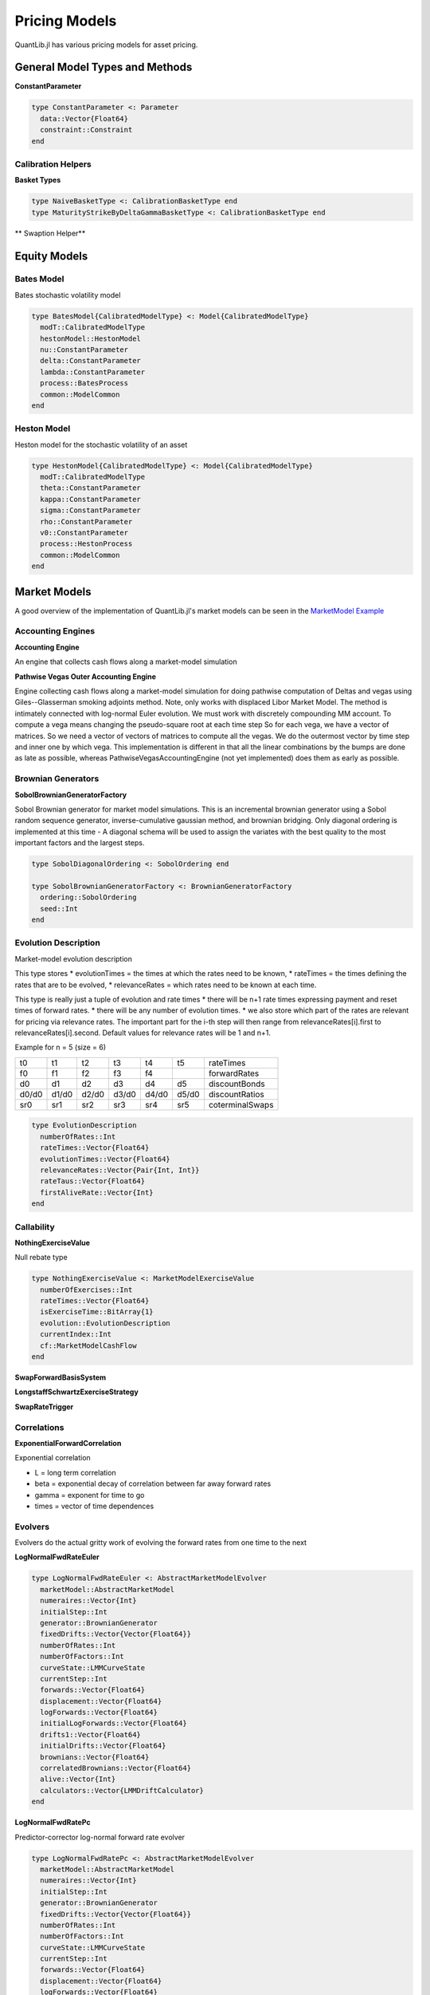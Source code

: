 Pricing Models
==============

QuantLib.jl has various pricing models for asset pricing.

General Model Types and Methods
-------------------------------

**ConstantParameter**

.. code-block:: julia

    type ConstantParameter <: Parameter
      data::Vector{Float64}
      constraint::Constraint
    end


Calibration Helpers
~~~~~~~~~~~~~~~~~~~

**Basket Types**

.. code-block:: julia

    type NaiveBasketType <: CalibrationBasketType end
    type MaturityStrikeByDeltaGammaBasketType <: CalibrationBasketType end

** Swaption Helper**


.. code-block:: julia
    type SwaptionHelper <: CalibrationHelper
      lazyMixin::LazyMixin
      exerciseDate::Date
      endDate::Date
      maturity::Dates.Period
      swapLength::Dates.Period
      volatility::Quote
      iborIndex::IborIndex
      fixedLegTenor::TenorPeriod
      fixedLegDayCount::DayCount
      floatingLegDayCount::DayCount
      strike::Float64
      nominal::Float64
      shift::Float64
      exerciseRate::Float64
      calibCommon::CalibrationHelperCommon
      yts::YieldTermStructure
      pricingEngine::PricingEngine
      swaption::Swaption
    end

.. function:: SwaptionHelper(maturity::Dates.Period, swapLength::Dates.Period, volatility::Quote, iborIndex::IborIndex, fixedLegTenor::TenorPeriod, fixedLegDayCount::DayCount, floatingLegDayCount::DayCount, yts::YieldTermStructure, pe::PricingEngine, strike::Float64 = -1.0, nominal::Float64 = 1.0, shift::Float64 = 0.0, exerciseRate::Float64 = 0.0)
     Constructor for SwaptionHelper

.. function:: SwaptionHelper(expiryDate::Date, endDate::Date, volatility::Quote, iborIndex::IborIndex, fixedLegTenor::TenorPeriod, fixedLegDayCount::DayCount, floatingLegDayCount::DayCount, yts::YieldTermStructure, pe::PricingEngine = NullSwaptionEngine(), strike::Float64 = -1.0, nominal::Float64 = 1.0, shift::Float64 = 0.0, exerciseRate::Float64 = 0.0)

    Constructor for SwaptionHelper

.. function:: implied_volatility!(ch::CalibrationHelper, targetValue::Float64, accuracy::Float64, maxEvals::Int, minVol::Float64, maxVol::Float64)

    Calculates the black volatility implied by the model

.. function:: add_times_to!(swaptionHelper::SwaptionHelper, times::Vector{Float64})

    Add times to the calibration helper

.. function:: model_value!(sh::SwaptionHelper)

    Returns the price of the instrument according to the model

.. function:: underlying_swap!(swaptionHelper::SwaptionHelper)

    Returns the underlying swap of the swaption


Equity Models
-------------

Bates Model
~~~~~~~~~~~

Bates stochastic volatility model

.. code-block:: julia

    type BatesModel{CalibratedModelType} <: Model{CalibratedModelType}
      modT::CalibratedModelType
      hestonModel::HestonModel
      nu::ConstantParameter
      delta::ConstantParameter
      lambda::ConstantParameter
      process::BatesProcess
      common::ModelCommon
    end

.. function:: BatesModel(process::BatesProcess)

    Constructor for the Bates model, given a Bates process

Heston Model
~~~~~~~~~~~~

Heston model for the stochastic volatility of an asset

.. code-block:: julia

    type HestonModel{CalibratedModelType} <: Model{CalibratedModelType}
      modT::CalibratedModelType
      theta::ConstantParameter
      kappa::ConstantParameter
      sigma::ConstantParameter
      rho::ConstantParameter
      v0::ConstantParameter
      process::HestonProcess
      common::ModelCommon
    end

.. function:: HestonModel(process::HestonProcess)

    Constructor for a Heston model given a Heston process


Market Models
-------------

A good overview of the implementation of QuantLib.jl's market models can be seen in the `MarketModel Example <https://github.com/pazzo83/QuantLib.jl/blob/master/examples/market_model_example.jl>`_

Accounting Engines
~~~~~~~~~~~~~~~~~~

**Accounting Engine**

An engine that collects cash flows along a market-model simulation

.. code-block:: julia
    type AccountingEngine
      evolver::AbstractMarketModelEvolver
      product::MarketModelMultiProduct
      initialNumeraireValue::Float64
      numberProducts::Int
      numerairesHeld::Vector{Float64}
      numberCashFlowsThisStep::Vector{Int}
      cashFlowsGenerated::Vector{Vector{MarketModelCashFlow}}
      discounters::Vector{MarketModelDiscounter}
    end

.. function:: AccountingEngine(evolver::AbstractMarketModelEvolver, product::MarketModelMultiProduct, initialNumeraireValue::Float64)

    Constructor for the AccountingEngine, given a market model evolver, market model product, and initial numeraire value

.. function:: multiple_path_values!(ae::AccountingEngine, stats::GenericSequenceStats, numberOfPaths::Int)

    Returns the paths generated by the underlying model simulation


**Pathwise Vegas Outer Accounting Engine**

Engine collecting cash flows along a market-model simulation for doing pathwise computation of Deltas and vegas using Giles--Glasserman smoking adjoints method.
Note, only works with displaced Libor Market Model.  The method is intimately connected with log-normal Euler evolution.  We must work with discretely compounding MM account.  To compute a vega means changing the pseudo-square root at each time step So for each vega, we have a vector of matrices. So we need a vector of vectors of matrices to compute all the vegas.  We do the outermost vector by time step and inner one by which vega.  This implementation is different in that all the linear combinations by the bumps are done as late as possible, whereas PathwiseVegasAccountingEngine (not yet implemented) does them as early as possible.

.. code-block:: julia
    type PathwiseVegasOuterAccountingEngine
      evolver::LogNormalFwdRateEuler
      product::MarketModelPathwiseMultiProduct
      pseudoRootStructure::AbstractMarketModel
      vegaBumps::Vector{Vector{Matrix{Float64}}}
      numeraires::Vector{Int}
      initialNumeraireValue::Float64
      numberProducts::Int
      numberRates::Int
      numberCashFlowTimes::Int
      numberSteps::Int
      factors::Int
      numberBumps::Int
      numberElementaryVegas::Int
      jacobianComputers::Vector{RatePseudoRootJacobianAllElements}
      doDeflation::Bool
      currentForwards::Vector{Float64}
      lastForwards::Vector{Float64}
      numerairesHeld::Vector{Float64}
      numberCashFlowsThisStep::Vector{Int}
      cashFlowsGenerated::Vector{Vector{MarketModelPathWiseCashFlow}}
      discounters::Vector{MarketModelPathwiseDiscounter}
      V::Vector{Matrix{Float64}}
      LIBORRatios::Matrix{Float64}
      Discounts::Matrix{Float64}
      StepsDiscountsSquared::Matrix{Float64}
      stepsDiscounts::Vector{Float64}
      LIBORRates::Matrix{Float64}
      partials::Matrix{Float64}
      elementaryVegasThisPath::Vector{Vector{Matrix{Float64}}}
      jacobiansThisPaths::Vector{Vector{Matrix{Float64}}}
      deflatorAndDerivatives::Vector{Float64}
      fullDerivatives::Vector{Float64}
      numberCashFlowsThisIndex::Vector{Vector{Int}}
      totalCashFlowsThisIndex::Vector{Matrix{Float64}}
      cashFlowIndicesThisStep::Vector{Vector{Int}}
    end

.. function:: PathwiseVegasOuterAccountingEngine(evolver::LogNormalFwdRateEuler, product::MarketModelPathwiseMultiProduct, pseudoRootStructure::AbstractMarketModel, vegaBumps::Vector{Vector{Matrix{Float64}}}, initialNumeraireValue::Float64)

    Constructor for the PathwiseVegasOuterAccountingEngine, given a LogNormalFwdRateEuler evolver, pathwise market model product, market model, a vector of a vector of vega matrices, and an initial numeraire value.

.. function:: multiple_path_values!(pwEng::PathwiseVegasOuterAccountingEngine, means::Vector{Float64}, errors::Vector{Float64}, numberOfPaths::Int)

    Returns the path values generated by the underlying model simulation


Brownian Generators
~~~~~~~~~~~~~~~~~~~

**SobolBrownianGeneratorFactory**

Sobol Brownian generator for market model simulations.  This is an incremental brownian generator using a Sobol random sequence generator, inverse-cumulative gaussian method, and brownian bridging.
Only diagonal ordering is implemented at this time - A diagonal schema will be used to assign the variates with the best quality to the most important factors and the largest steps.

.. code-block:: julia

    type SobolDiagonalOrdering <: SobolOrdering end

    type SobolBrownianGeneratorFactory <: BrownianGeneratorFactory
      ordering::SobolOrdering
      seed::Int
    end

.. function:: create(sob::SobolBrownianGeneratorFactory, factors::Int, steps::Int)

    Spawn a Sobol Brownian generator


Evolution Description
~~~~~~~~~~~~~~~~~~~~~

Market-model evolution description

This type stores
* evolutionTimes = the times at which the rates need to be known,
* rateTimes = the times defining the rates that are to be evolved,
* relevanceRates = which rates need to be known at each time.

This type is really just a tuple of evolution and rate times
* there will be n+1 rate times expressing payment and reset times of forward rates.
* there will be any number of evolution times.
* we also store which part of the rates are relevant for pricing via relevance rates. The important part for the i-th step will then range from relevanceRates[i].first to relevanceRates[i].second. Default values for relevance rates will be 1 and n+1.

Example for n = 5
(size = 6)

+--------+--------+--------+--------+--------+--------+------------------+
|   t0   |   t1   |   t2   |   t3   |   t4   |   t5   |    rateTimes     |
+--------+--------+--------+--------+--------+--------+------------------+
|   f0   |   f1   |   f2   |   f3   |   f4   |        |   forwardRates   |
+--------+--------+--------+--------+--------+--------+------------------+
|   d0   |   d1   |   d2   |   d3   |   d4   |   d5   |   discountBonds  |
+--------+--------+--------+--------+--------+--------+------------------+
|  d0/d0 |  d1/d0 |  d2/d0 |  d3/d0 |  d4/d0 |  d5/d0 |  discountRatios  |
+--------+--------+--------+--------+--------+--------+------------------+
|  sr0   |  sr1   |  sr2   |  sr3   |  sr4   |  sr5   |  coterminalSwaps |
+--------+--------+--------+--------+--------+--------+------------------+

.. code-block:: julia

    type EvolutionDescription
      numberOfRates::Int
      rateTimes::Vector{Float64}
      evolutionTimes::Vector{Float64}
      relevanceRates::Vector{Pair{Int, Int}}
      rateTaus::Vector{Float64}
      firstAliveRate::Vector{Int}
    end

.. function:: EvolutionDescription()

    Constructor for an EvolutionDescription that generates initializes everything at 0.

.. function:: EvolutionDescription(rateTimes::Vector{Float64}, evolutionTimes::Vector{Float64}, relevanceRates::Vector{Pair{Int, Int}} = Vector{Pair{Int, Int}}())

    Constructor for an EvolutionDescription based on rate times, evolution times, and optionally relevance rates passed in.

.. function:: money_market_measure(evol::EvolutionDescription)

    Discretely compounded money market account measure: for each step the first unexpired bond is used as numeraire.


Callability
~~~~~~~~~~~

.. function:: collect_node_data!(evolver::AbstractMarketModelEvolver, product::MarketModelMultiProduct, dataProvider::MarketModelBasisSystem, rebate::MarketModelExerciseValue, control::MarketModelExerciseValue, numberOfPaths::Int, collectedData::Vector{Vector{NodeData}})

    Collects all node data generated by market model evolver

**NothingExerciseValue**

Null rebate type

.. code-block:: julia

    type NothingExerciseValue <: MarketModelExerciseValue
      numberOfExercises::Int
      rateTimes::Vector{Float64}
      isExerciseTime::BitArray{1}
      evolution::EvolutionDescription
      currentIndex::Int
      cf::MarketModelCashFlow
    end

.. function:: NothingExerciseValue(rateTimes::Vector{Float64}, isExerciseTime::BitArray{1} = BitArray{1}())

    Constructor for a NothingExerciseValue

**SwapForwardBasisSystem**

.. code-block:: julia
    type SwapForwardBasisSystem <: MarketModelBasisSystem
      rateTimes::Vector{Float64}
      exerciseTimes::Vector{Float64}
      currentIndex::Int
      rateIndex::Vector{Int}
      evolution::EvolutionDescription
    end

.. function:: SwapForwardBasisSystem(rateTimes::Vector{Float64}, exerciseTimes::Vector{Float64})

    Constructor for a SwapForwardBasisSystem, given rate times and exercise times

**LongstaffSchwartzExerciseStrategy**

.. code-block:: julia
    type LongstaffSchwartzExerciseStrategy <: ExerciseStrategy
      basisSystem::MarketModelBasisSystem
      basisCoefficients::Vector{Vector{Float64}}
      exercise::MarketModelExerciseValue
      control::MarketModelExerciseValue
      numeraires::Vector{Int}
      currentIndex::Int
      principalInNumerairePortfolio::Float64
      newPrincipal::Float64
      exerciseTimes::Vector{Float64}
      relevantTimes::Vector{Float64}
      isBasisTime::BitArray{1}
      isRebateTime::BitArray{1}
      isControlTime::BitArray{1}
      isExerciseTime::BitArray{1}
      rebateDiscounters::Vector{MarketModelDiscounter}
      controlDiscounters::Vector{MarketModelDiscounter}
      basisValues::Vector{Vector{Float64}}
      exerciseIndex::Vector{Int}
    end

.. function:: LongstaffSchwartzExerciseStrategy(basisSystem::MarketModelBasisSystem, basisCoefficients::Vector{Vector{Float64}}, evolution::EvolutionDescription, numeraires::Vector{Int}, exercise::MarketModelExerciseValue, control::MarketModelExerciseValue)

    Constructor for the LongStaff-Schwartz exercise strategy, given a MarketModelBasisSystem, basis coefficients, an EvolutionDescription, a vector of numeraires, a MarketModelExerciseValue, and a control MarketModelExerciseValue

**SwapRateTrigger**

.. code-block:: julia
    type SwapRateTrigger <: ExerciseStrategy
      rateTimes::Vector{Float64}
      swapTriggers::Vector{Float64}
      exerciseTimes::Vector{Float64}
      currentIndex::Int
      rateIndex::Vector{Int}
    end

.. function:: SwapRateTrigger(rateTimes::Vector{Float64}, swapTriggers::Vector{Float64}, exerciseTimes::Vector{Float64})

    Constructor for the SwapRateTrigger exercise strategy


Correlations
~~~~~~~~~~~~

**ExponentialForwardCorrelation**

Exponential correlation

* L = long term correlation
* beta = exponential decay of correlation between far away forward rates
* gamma = exponent for time to go
* times = vector of time dependences

.. code-block:: julia
    type ExponentialForwardCorrelation <: PiecewiseConstantCorrelation
      numberOfRates::Int
      longTermCorr::Float64
      beta::Float64
      gamma::Float64
      rateTimes::Vector{Float64}
      times::Vector{Float64}
      correlations::Vector{Matrix{Float64}}
    end

.. function:: ExponentialForwardCorrelation(rateTimes::Vector{Float64}, longTermCorr::Float64 = 0.5, beta::Float64 = 0.2, gamma::Float64 = 1.0, times::Vector{Float64} = Vector{Float64}())

    Constructor for the ExponentialForwardCorrelation type, with default values provided.


Evolvers
~~~~~~~~

Evolvers do the actual gritty work of evolving the forward rates from one time to the next

**LogNormalFwdRateEuler**

.. code-block:: julia

    type LogNormalFwdRateEuler <: AbstractMarketModelEvolver
      marketModel::AbstractMarketModel
      numeraires::Vector{Int}
      initialStep::Int
      generator::BrownianGenerator
      fixedDrifts::Vector{Vector{Float64}}
      numberOfRates::Int
      numberOfFactors::Int
      curveState::LMMCurveState
      currentStep::Int
      forwards::Vector{Float64}
      displacement::Vector{Float64}
      logForwards::Vector{Float64}
      initialLogForwards::Vector{Float64}
      drifts1::Vector{Float64}
      initialDrifts::Vector{Float64}
      brownians::Vector{Float64}
      correlatedBrownians::Vector{Float64}
      alive::Vector{Int}
      calculators::Vector{LMMDriftCalculator}
    end

.. function:: LogNormalFwdRateEuler(marketModel::AbstractMarketModel, factory::BrownianGeneratorFactory, numeraires::Vector{Int}, initialStep::Int = 1)

    Constructor for the Log-Normal Forward Rate Euler evolver, given a market model, brownian generation factory, vector of numeraires, and optionally an initial starting step.

**LogNormalFwdRatePc**

Predictor-corrector log-normal forward rate evolver

.. code-block:: julia

    type LogNormalFwdRatePc <: AbstractMarketModelEvolver
      marketModel::AbstractMarketModel
      numeraires::Vector{Int}
      initialStep::Int
      generator::BrownianGenerator
      fixedDrifts::Vector{Vector{Float64}}
      numberOfRates::Int
      numberOfFactors::Int
      curveState::LMMCurveState
      currentStep::Int
      forwards::Vector{Float64}
      displacement::Vector{Float64}
      logForwards::Vector{Float64}
      initialLogForwards::Vector{Float64}
      drifts1::Vector{Float64}
      drifts2::Vector{Float64}
      initialDrifts::Vector{Float64}
      brownians::Vector{Float64}
      correlatedBrownians::Vector{Float64}
      alive::Vector{Int}
      calculators::Vector{LMMDriftCalculator}
    end

.. function:: LogNormalFwdRatePc(marketModel::AbstractMarketModel, factory::BrownianGeneratorFactory, numeraires::Vector{Int}, initialStep::Int = 1)

    Constructor for the Log-Normal Forward Rate PC evolver, given a market model, brownian generation factory, vector of numeraires, and optionally an initial starting step.


Models
~~~~~~

**FlatVol**

Flat volatility market model

.. code-block:: julia
    type FlatVol <: AbstractMarketModel
      covariance::Vector{Matrix{Float64}}
      totalCovariance::Vector{Matrix{Float64}}
      numberOfFactors::Int
      numberOfRates::Int
      numberOfSteps::Int
      initialRates::Vector{Float64}
      displacements::Vector{Float64}
      evolution::EvolutionDescription
      pseudoRoots::Vector{Matrix{Float64}}
    end

.. function:: FlatVol(vols::Vector{Float64}, corr::PiecewiseConstantCorrelation, evolution::EvolutionDescription, numberOfFactors::Int, initialRates::Vector{Float64}, displacements::Vector{Float64})

    Constructor for the FlatVol model


Market Model Multi-Products
~~~~~~~~~~~~~~~~~~~~~~~~~~~

Market model product types encapsulate the notion of a product: it contains the information that would be in the termsheet of the product.

It's useful to have it be able to do several products simultaneously. The products would have to have the same underlying rate times of course. The class is therefore really encapsulating the notion of a multi-product.

For each time evolved to, it generates the cash flows associated with that time for the state of the yield curve. If one was doing a callable product then this would encompass the product and its exercise strategy.

**MarketModelComposite**

Composition of two or more market-model products

.. code-block:: julia

    type MarketModelComposite <: MarketModelMultiProduct
      components::Vector{SubProduct}
      rateTimes::Vector{Float64}
      evolutionTimes::Vector{Float64}
      finalized::Bool
      currentIndex::Int
      cashFlowTimes::Vector{Float64}
      allEvolutionTimes::Vector{Vector{Float64}}
      isInSubset::Vector{BitArray{1}}
      evolution::EvolutionDescription
    end

.. function:: MarketModelComposite()

    Constructor for the MarketModelComposite

.. function:: add_product!(mm::MarketModelComposite, product::MarketModelMultiProduct, multiplier::Float64 = 1.0)

    Add a product to the composite

.. function:: finalize!(mm::MarketModelComposite)

    Finalize each of the component products


**MultiStep MarketModel Multi-Products**

Market model multi-products that can be evaluated in more than one step

**MultiStepInverseFloater**

.. code-block:: julia

    type MultiStepInverseFloater <: MultiProductMultiStep
      common::MultiProductMultiStepCommon
      fixedAccruals::Vector{Float64}
      floatingAccruals::Vector{Float64}
      fixedStrikes::Vector{Float64}
      fixedMultipliers::Vector{Float64}
      floatingSpreads::Vector{Float64}
      paymentTimes::Vector{Float64}
      payer::Bool
      multiplier::Float64
      lastIndex::Int
      currentIndex::Int
    end

.. function:: MultiStepInverseFloater(rateTimes::Vector{Float64}, fixedAccruals::Vector{Float64}, floatingAccruals::Vector{Float64}, fixedStrikes::Vector{Float64}, fixedMultipliers::Vector{Float64}, floatingSpreads::Vector{Float64}, paymentTimes::Vector{Float64}, payer::Bool = true)

    Constructor for the multi-step inverse floater multi-product

**ExerciseAdaptor**

.. code-block:: julia

    type ExerciseAdapter <: MultiProductMultiStep
      common::MultiProductMultiStepCommon
      exercise::MarketModelExerciseValue
      numberOfProducts::Int
      isExerciseTime::BitArray{1}
      currentIndex::Int
    end

.. function:: ExerciseAdapter(exercise::MarketModelExerciseValue, numberOfProducts::Int = 1)

    Constructor for an ExerciseAdaptor

**CallSpecifiedMultiProduct**

.. code-block:: julia

    type CallSpecifiedMultiProduct <: MarketModelMultiProduct
      underlying::MarketModelMultiProduct
      strategy::ExerciseStrategy
      rebate::MarketModelMultiProduct
      evolution::EvolutionDescription
      isPresent::Vector{BitArray{1}}
      cashFlowTimes::Vector{Float64}
      rebateOffset::Int
      wasCalled::Bool
      dummyCashFlowsThisStep::Vector{Int}
      dummyCashFlowsGenerated::Vector{Vector{MarketModelCashFlow}}
      currentIndex::Int
      callable::Bool
    end

.. function:: CallSpecifiedMultiProduct(underlying::MarketModelMultiProduct, strategy::ExerciseStrategy, rebate::MarketModelMultiProduct)

    Constructor for a CallSpecifiedMultiProduct


Market Model Pathwise Multi-Products
~~~~~~~~~~~~~~~~~~~~~~~~~~~~~~~~~~~~

Market model product types encapsulate the notion of a product: it contains the information that would be in the termsheet of the product.

It's useful to have it be able to do several products simultaneously. The products would have to have the same underlying rate times of course. The class is therefore really encapsulating the notion of a multi-product.

For each time evolved to, it generates the cash flows associated to that time for the state of the yield curve. If one was doing a callable product then this would encompass the product and its exercise strategy.

This class differs from market-model multi-product in that it also returns the derivative of the pay-off with respect to each forward rate


**MarketModelPathwiseInverseFloater**

Pathwise product inverse floater for doing Greeks

.. code-block:: julia

    type MarketModelPathwiseInverseFloater <: MarketModelPathwiseMultiProduct
      rateTimes::Vector{Float64}
      fixedAccruals::Vector{Float64}
      floatingAccruals::Vector{Float64}
      fixedStrikes::Vector{Float64}
      fixedMultipliers::Vector{Float64}
      floatingSpreads::Vector{Float64}
      paymentTimes::Vector{Float64}
      payer::Bool
      multiplier::Float64
      lastIndex::Int
      evolution::EvolutionDescription
      currentIndex::Int
    end

.. function:: MarketModelPathwiseInverseFloater(rateTimes::Vector{Float64}, fixedAccruals::Vector{Float64}, floatingAccruals::Vector{Float64}, fixedStrikes::Vector{Float64}, fixedMultipliers::Vector{Float64}, floatingSpreads::Vector{Float64}, paymentTimes::Vector{Float64}, payer::Bool)

    Constructor for the MarketModelPathwiseInverseFloater.

**CallSpecifiedPathwiseMultiProduct**

.. code-block:: julia

    type CallSpecifiedPathwiseMultiProduct <: MarketModelPathwiseMultiProduct
      underlying::MarketModelPathwiseMultiProduct
      strategy::ExerciseStrategy
      rebate::MarketModelPathwiseMultiProduct
      evolution::EvolutionDescription
      isPresent::Vector{BitArray{1}}
      cashFlowTimes::Vector{Float64}
      rebateOffset::Int
      wasCalled::Bool
      dummyCashFlowsThisStep::Vector{Int}
      dummyCashFlowsGenerated::Vector{Vector{MarketModelPathWiseCashFlow}}
      currentIndex::Int
      callable::Bool
    end

.. function:: CallSpecifiedPathwiseMultiProduct(underlying::MarketModelPathwiseMultiProduct, strategy::ExerciseStrategy)

    Constructor for the CallSpecifiedPathwiseMultiProduct


Pathwise Greeks
~~~~~~~~~~~~~~~

Types and methods for Greeks

**VegaBumpCollection**

There are too many pseudo-root elements to allow bumping them all independently so we cluster them together and then divide all elements into a collection of such clusters.

.. code-block:: julia

    type VegaBumpCollection
      allBumps::Vector{VegaBumpCluster}
      associatedVolStructure::AbstractMarketModel
      checked::Bool
      nonOverlapped::Bool
      isFull::Bool
    end

.. function:: VegaBumpCollection(volStructure::AbstractMarketModel, factorwiseBumping::Bool)

    Constructs the VegaBumpCollection


**VolatilityBumpInstruments**

These types are used in the Orthogonalized Bump Finder below.

.. code-block:: julia

    type VolatilityBumpInstrumentJacobianSwaption
      startIndex::Int
      endIndex::Int
    end

    type VolatilityBumpInstrumentJacobianCap
      startIndex::Int
      endIndex::Int
      strike::Float64
    end

**OrthogonalizedBumpFinder**

Pass in a market model, a list of instruments, and possible bumps.
Get out pseudo-root bumps that shift each implied vol by one percent, and leave the other instruments fixed.
If the contribution of an instrument is too correlated with other instruments used, discard it.

.. code-block:: julia

    type OrthogonalizedBumpFinder
      derivativesProducer::VolatilityBumpInstrumentJacobian
      multiplierCutoff::Float64
      tolerance::Float64
    end

.. function:: OrthogonalizedBumpFinder(bumps::VegaBumpCollection, swaptions::Vector{VolatilityBumpInstrumentJacobianSwaption}, caps::Vector{VolatilityBumpInstrumentJacobianCap}, multiplierCutoff::Float64, tolerance::Float64) = OrthogonalizedBumpFinder(VolatilityBumpInstrumentJacobian(bumps, swaptions, caps), multiplierCutoff, tolerance)

    Constructor for the OrthongalizedBumpFinder

.. function:: get_vega_bumps!(obf::OrthogonalizedBumpFinder, theBumps::Vector{Vector{Matrix{Float64}}})

    Creates the vector to pass into PathwiseVegasAccountingEngine


Short Rate Models
-----------------

General short-rate model types and methods

**PrivateConstraint**

.. code-block:: julia

    type PrivateConstraint <: Constraint
      arguments::Vector{Parameter}
    end

.. function:: test(c::PrivateConstraint, x::Vector{Float64})

    Tests if params satisfy the constraint


Short Rate Calibration Types and Methods
~~~~~~~~~~~~~~~~~~~~~~~~~~~~~~~~~~~~~~~~

**Calibration Function**

Cost function for optimization methods

.. code-block:: julia

    type CalibrationFunction <: CostFunction
      model::ShortRateModel
      helpers::Vector{CalibrationHelper}
      weights::Vector{Float64}
      projection::Projection
    end

.. function:: calibrate!(model::ShortRateModel, instruments::Vector{CalibrationHelper}, method::OptimizationMethod, endCriteria::EndCriteria, constraint::Constraint = model.privateConstraint, weights::Vector{Float64} = ones(length(instruments)), fixParams::BitArray{1} = BitArray(0))

    This method calibrates the model, which generates the appropriate calibration function to be used by the passed-in optimization method.

.. function:: func_values(calibF::CalibrationFunction, params::Vector{Float64})

    Computes the cost function values in params

.. function:: value(calibF::CalibrationFunction, params::Vector{Float64})

    Computes the cost function value in params


One Factor Short Rate Models
~~~~~~~~~~~~~~~~~~~~~~~~~~~~

.. function:: get_params(m::OneFactorModel)

    Returns the model parameters

**Gaussian Short Rate Model**

One-factor Gaussian short-rate model.  Formulation is in forward measure.

.. code-block:: julia

    type GSR <: Gaussian1DModel{TermStructureConsistentModelType}
      lazyMixin::LazyMixin
      modT::TermStructureConsistentModelType
      stateProcess::StochasticProcess1D
      evaluationDate::Date
      enforcesTodaysHistoricFixings::Bool
      reversion::Parameter
      sigma::Parameter
      volatilities::Vector{Quote}
      reversions::Vector{Quote}
      volstepdates::Vector{Date}
      volsteptimes::Vector{Float64}
      volsteptimesArray::Vector{Float64}
      ts::YieldTermStructure
      swapCache::Dict{CachedSwapKey, VanillaSwap}
      common::ModelCommon
    end

.. function:: GSR(ts::YieldTermStructure, volstepdates::Vector{Date}, volatilities::Vector{Float64}, reversion::Float64, T::Float64 = 60.0)

    Constructor for the Gaussian SR model

.. function:: calibrate_volatilities_iterative!(model::GSR, helpers::Vector{CalibrationHelper}, method::OptimizationMethod, endCriteria::EndCriteria, constraint::Constraint = PositiveConstraint(), weights::Vector{Float64} = Vector{Float64}())

    Iterative calibration of model.
    With fixed reversion calibrate the volatilities one by one to the given helpers. It is assumed that that volatility step dates are suitable for this, i.e. they should be identical to the fixing dates of the helpers (except for the last one where we do not need a step). Also note that the endcritera reflect only the status of the last calibration when using this method.

.. function:: get_volatilities(model::GSR)

    Returns sigma values

.. function:: get_params(model::GSR)

    Returns model params


**Hull White Model**

Single-factor Hull White model

.. code-block:: julia

    type HullWhiteFittingParameter <: Parameter
      a::Float64
      sigma::Float64
      ts::TermStructure
    end

    type HullWhite <: OneFactorModel{AffineModelType}
      modT::AffineModelType
      r0::Float64
      a::ConstantParameter
      sigma::ConstantParameter
      phi::HullWhiteFittingParameter
      ts::TermStructure
      privateConstraint::PrivateConstraint
      common::ModelCommon
    end

.. function:: HullWhite(ts::TermStructure, a::Float64 = 0.1, sigma::Float64 = 0.01)

    Constructor for the HullWhite model


**Black Karasinski Model**

Standard Black Karasinski model

.. code-block:: julia

    type BlackKarasinski <: OneFactorModel{TermStructureConsistentModelType}
      modT::TermStructureConsistentModelType
      a::ConstantParameter
      sigma::ConstantParameter
      ts::TermStructure
      privateConstraint::PrivateConstraint
      common::ModelCommon
    end

.. function:: BlackKarasinski(ts::TermStructure, a::Float64 = 0.1, sigma = 0.1)

    Constructor for the Black Karasinski model


Two Factor Short Rate Models
~~~~~~~~~~~~~~~~~~~~~~~~~~~~

**G2 Model**

Two-additive-factor gaussian model

.. code-block:: julia

    type G2FittingParameter <: Parameter
      a::Float64
      sigma::Float64
      b::Float64
      eta::Float64
      rho::Float64
      ts::TermStructure
    end

    type G2 <: TwoFactorModel{AffineModelType}
      modT::AffineModelType
      a::ConstantParameter
      sigma::ConstantParameter
      b::ConstantParameter
      eta::ConstantParameter
      rho::ConstantParameter
      phi::G2FittingParameter
      ts::TermStructure
      privateConstraint::PrivateConstraint
      common::ModelCommon
    end

.. function:: G2(ts::TermStructure, a::Float64 = 0.1, sigma::Float64 = 0.01, b::Float64 = 0.1, eta::Float64 = 0.01, rho::Float64 = -0.75)

    Constructor for the G2 model, with default values
